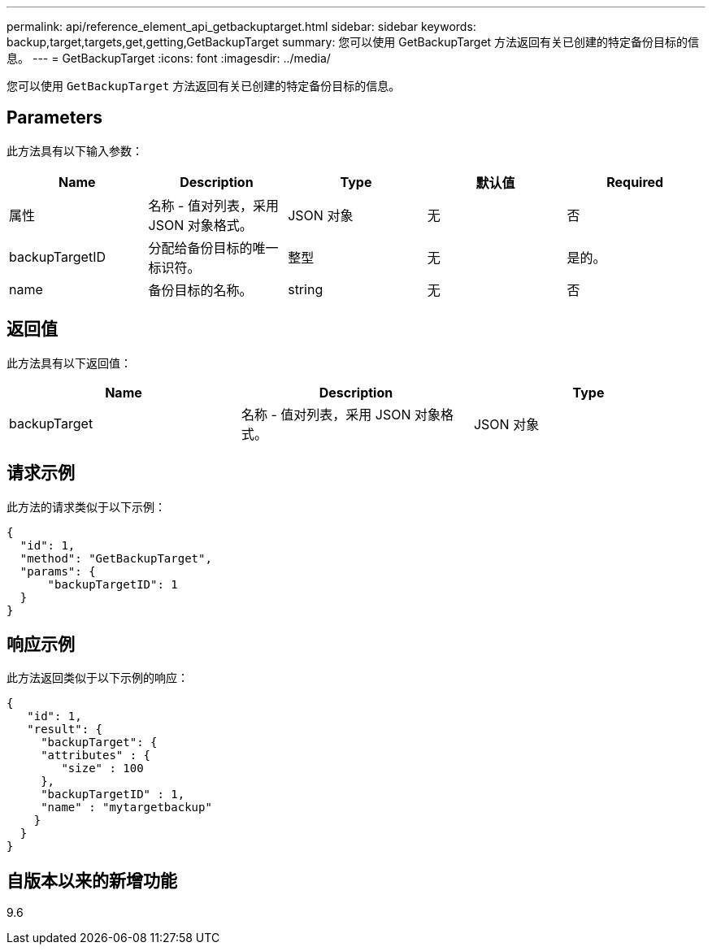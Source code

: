 ---
permalink: api/reference_element_api_getbackuptarget.html 
sidebar: sidebar 
keywords: backup,target,targets,get,getting,GetBackupTarget 
summary: 您可以使用 GetBackupTarget 方法返回有关已创建的特定备份目标的信息。 
---
= GetBackupTarget
:icons: font
:imagesdir: ../media/


[role="lead"]
您可以使用 `GetBackupTarget` 方法返回有关已创建的特定备份目标的信息。



== Parameters

此方法具有以下输入参数：

|===
| Name | Description | Type | 默认值 | Required 


 a| 
属性
 a| 
名称 - 值对列表，采用 JSON 对象格式。
 a| 
JSON 对象
 a| 
无
 a| 
否



 a| 
backupTargetID
 a| 
分配给备份目标的唯一标识符。
 a| 
整型
 a| 
无
 a| 
是的。



 a| 
name
 a| 
备份目标的名称。
 a| 
string
 a| 
无
 a| 
否

|===


== 返回值

此方法具有以下返回值：

|===
| Name | Description | Type 


 a| 
backupTarget
 a| 
名称 - 值对列表，采用 JSON 对象格式。
 a| 
JSON 对象

|===


== 请求示例

此方法的请求类似于以下示例：

[listing]
----
{
  "id": 1,
  "method": "GetBackupTarget",
  "params": {
      "backupTargetID": 1
  }
}
----


== 响应示例

此方法返回类似于以下示例的响应：

[listing]
----
{
   "id": 1,
   "result": {
     "backupTarget": {
     "attributes" : {
        "size" : 100
     },
     "backupTargetID" : 1,
     "name" : "mytargetbackup"
    }
  }
}
----


== 自版本以来的新增功能

9.6
